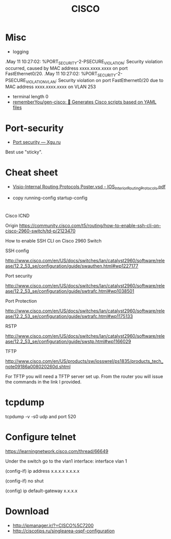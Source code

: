 #+title: CISCO

* Misc

- logging
.May 11 10:27:02: %PORT_SECURITY-2-PSECURE_VIOLATION: Security violation occurred, caused by MAC address xxxx.xxxx.xxxx on port FastEthernet0/20.
.May 11 10:27:02: %PORT_SECURITY-2-PSECURE_VIOLATION_VLAN: Security violation on port FastEthernet0/20 due to MAC address xxxx.xxxx.xxxx on VLAN 253

- terminal length 0
- [[https://github.com/rememberYou/gen-cisco][rememberYou/gen-cisco: 🧨 Generates Cisco scripts based on YAML files]]

* Port-security
- [[http://xgu.ru/wiki/Port_security][Port security — Xgu.ru]]
Best use "sticky".

* Cheat sheet
- [[https://packetlife.net/media/library/40/IOS_Interior_Routing_Protocols.pdf][Visio-Internal Routing Protocols Poster.vsd - IOS_Interior_Routing_Protocols.pdf]]

- copy running-config startup-config

* 

Cisco ICND

Origin https://community.cisco.com/t5/routing/how-to-enable-ssh-cli-on-cisco-2960-switch/td-p/2123470

How to enable SSH CLI on Cisco 2960 Switch

SSH config

http://www.cisco.com/en/US/docs/switches/lan/catalyst2960/software/release/12.2_53_se/configuration/guide/swauthen.html#wp1227177

Port security

http://www.cisco.com/en/US/docs/switches/lan/catalyst2960/software/release/12.2_53_se/configuration/guide/swtrafc.html#wp1038501

Port Protection

http://www.cisco.com/en/US/docs/switches/lan/catalyst2960/software/release/12.2_53_se/configuration/guide/swtrafc.html#wp1175133

RSTP

http://www.cisco.com/en/US/docs/switches/lan/catalyst2960/software/release/12.2_53_se/configuration/guide/swstp.html#wp1166029

TFTP

http://www.cisco.com/en/US/products/sw/iosswrel/ps1835/products_tech_note09186a008020260d.shtml

For TFTP you will need a TFTP server set up.  From the router you will issue the commands in the link I provided.

* tcpdump

tcpdump -v -s0 udp and port 520

* Configure telnet

https://learningnetwork.cisco.com/thread/66649

Under the switch go to the vlan1 interface: interface vlan 1

(config-if) ip address x.x.x.x  x.x.x.x

(config-if) no shut

(config) ip default-gateway x.x.x.x

* Download

- http://ipmanager.ir/?=CISCO%5C7200
- http://ciscotips.ru/singlearea-ospf-configuration
